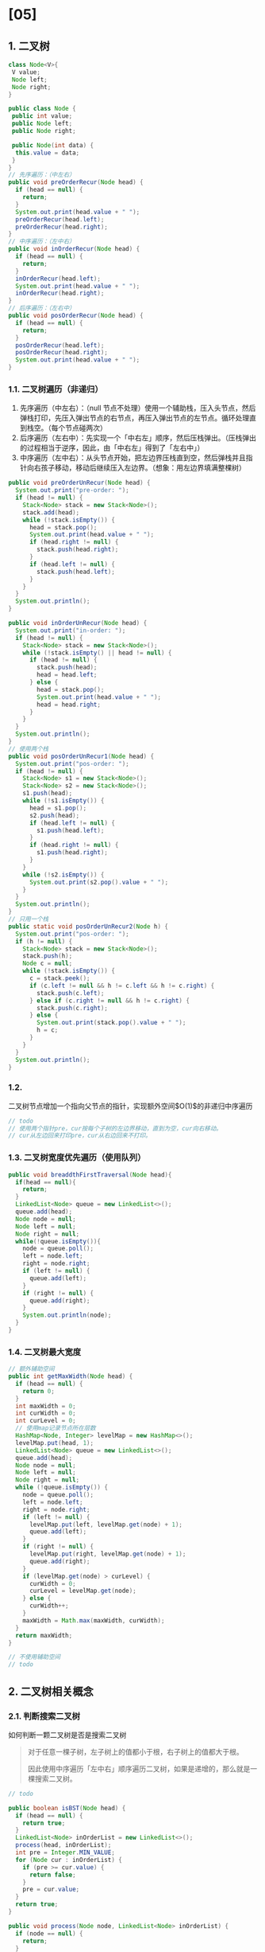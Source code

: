 * [05]
** 1. 二叉树

#+begin_src java
  class Node<V>{
   V value;
   Node left;
   Node right;
  }

  public class Node {
   public int value;
   public Node left;
   public Node right;

   public Node(int data) {
    this.value = data;
   }
  }
  // 先序遍历：（中左右）
  public void preOrderRecur(Node head) {
    if (head == null) {
      return;
    }
    System.out.print(head.value + " ");
    preOrderRecur(head.left);
    preOrderRecur(head.right);
  }
  // 中序遍历：（左中右）
  public void inOrderRecur(Node head) {
    if (head == null) {
      return;
    }
    inOrderRecur(head.left);
    System.out.print(head.value + " ");
    inOrderRecur(head.right);
  }
  // 后序遍历：（左右中）
  public void posOrderRecur(Node head) {
    if (head == null) {
      return;
    }
    posOrderRecur(head.left);
    posOrderRecur(head.right);
    System.out.print(head.value + " ");
  }
#+end_src
*** 1.1. 二叉树遍历（非递归）


1. 先序遍历（中左右）：（null
   节点不处理）使用一个辅助栈，压入头节点，然后弹栈打印，先压入弹出节点的右节点，再压入弹出节点的左节点。循环处理直到栈空。（每个节点碰两次）
2. 后序遍历（左右中）：先实现一个「中右左」顺序，然后压栈弹出。（压栈弹出的过程相当于逆序，因此，由「中右左」得到了「左右中」）
3. 中序遍历（左中右）：从头节点开始，把左边界压栈直到空，然后弹栈并且指针向右孩子移动，移动后继续压入左边界。（想象：用左边界填满整棵树）

#+begin_src java
  public void preOrderUnRecur(Node head) {
    System.out.print("pre-order: ");
    if (head != null) {
      Stack<Node> stack = new Stack<Node>();
      stack.add(head);
      while (!stack.isEmpty()) {
        head = stack.pop();
        System.out.print(head.value + " ");
        if (head.right != null) {
          stack.push(head.right);
        }
        if (head.left != null) {
          stack.push(head.left);
        }
      }
    }
    System.out.println();
  }

  public void inOrderUnRecur(Node head) {
    System.out.print("in-order: ");
    if (head != null) {
      Stack<Node> stack = new Stack<Node>();
      while (!stack.isEmpty() || head != null) {
        if (head != null) {
          stack.push(head);
          head = head.left;
        } else {
          head = stack.pop();
          System.out.print(head.value + " ");
          head = head.right;
        }
      }
    }
    System.out.println();
  }
  // 使用两个栈
  public void posOrderUnRecur1(Node head) {
    System.out.print("pos-order: ");
    if (head != null) {
      Stack<Node> s1 = new Stack<Node>();
      Stack<Node> s2 = new Stack<Node>();
      s1.push(head);
      while (!s1.isEmpty()) {
        head = s1.pop();
        s2.push(head);
        if (head.left != null) {
          s1.push(head.left);
        }
        if (head.right != null) {
          s1.push(head.right);
        }
      }
      while (!s2.isEmpty()) {
        System.out.print(s2.pop().value + " ");
      }
    }
    System.out.println();
  }
  // 只用一个栈
  public static void posOrderUnRecur2(Node h) {
    System.out.print("pos-order: ");
    if (h != null) {
      Stack<Node> stack = new Stack<Node>();
      stack.push(h);
      Node c = null;
      while (!stack.isEmpty()) {
        c = stack.peek();
        if (c.left != null && h != c.left && h != c.right) {
          stack.push(c.left);
        } else if (c.right != null && h != c.right) {
          stack.push(c.right);
        } else {
          System.out.print(stack.pop().value + " ");
          h = c;
        }
      }
    }
    System.out.println();
  }
#+end_src
*** 1.2.
二叉树节点增加一个指向父节点的指针，实现额外空间$O(1)$的非递归中序遍历

#+begin_src java
  // todo
  // 使用两个指针pre，cur按每个子树的左边界移动，直到为空，cur向右移动。
  // cur从左边回来打印pre，cur从右边回来不打印。
#+end_src
*** 1.3. 二叉树宽度优先遍历（使用队列）

#+begin_src java
  public void breaddthFirstTraversal(Node head){
    if(head == null){
      return;
    }
    LinkedList<Node> queue = new LinkedList<>();
    queue.add(head);
    Node node = null;
    Node left = null;
    Node right = null;
    while(!queue.isEmpty()){
      node = queue.poll();
      left = node.left;
      right = node.right;
      if (left != null) {
        queue.add(left);
      }
      if (right != null) {
        queue.add(right);
      }
      System.out.println(node);
    }
  }
#+end_src
*** 1.4. 二叉树最大宽度

#+begin_src java
  // 额外辅助空间
  public int getMaxWidth(Node head) {
    if (head == null) {
      return 0;
    }
    int maxWidth = 0;
    int curWidth = 0;
    int curLevel = 0;
    // 使用map记录节点所在层数
    HashMap<Node, Integer> levelMap = new HashMap<>();
    levelMap.put(head, 1);
    LinkedList<Node> queue = new LinkedList<>();
    queue.add(head);
    Node node = null;
    Node left = null;
    Node right = null;
    while (!queue.isEmpty()) {
      node = queue.poll();
      left = node.left;
      right = node.right;
      if (left != null) {
        levelMap.put(left, levelMap.get(node) + 1);
        queue.add(left);
      }
      if (right != null) {
        levelMap.put(right, levelMap.get(node) + 1);
        queue.add(right);
      }
      if (levelMap.get(node) > curLevel) {
        curWidth = 0;
        curLevel = levelMap.get(node);
      } else {
        curWidth++;
      }
      maxWidth = Math.max(maxWidth, curWidth);
    }
    return maxWidth;
  }
#+end_src

#+begin_src java
  // 不使用辅助空间
  // todo
#+end_src
** 2. 二叉树相关概念
*** 2.1. 判断搜索二叉树

如何判断一颗二叉树是否是搜索二叉树

#+begin_quote
  对于任意一棵子树，左子树上的值都小于根，右子树上的值都大于根。

  因此使用中序遍历「左中右」顺序遍历二叉树，如果是递增的，那么就是一棵搜索二叉树。
#+end_quote

#+begin_src java
  // todo

  public boolean isBST(Node head) {
    if (head == null) {
      return true;
    }
    LinkedList<Node> inOrderList = new LinkedList<>();
    process(head, inOrderList);
    int pre = Integer.MIN_VALUE;
    for (Node cur : inOrderList) {
      if (pre >= cur.value) {
        return false;
      }
      pre = cur.value;
    }
    return true;
  }

  public void process(Node node, LinkedList<Node> inOrderList) {
    if (node == null) {
      return;
    }
    process(node.left, inOrderList);
    inOrderList.add(node);
    process(node.right, inOrderList);
  }
#+end_src
*** 2.2. 判断完全二叉树

如何判断一颗二叉树是完全二叉树

#+begin_quote
  若设二叉树的深度为$k$，除第$k$层外，其他各层（$[1,k-1]$层）的节点数都达到最大值，且第$k$层所有的节点都连续集中在最左边，这样的树就是完全二叉树
#+end_quote

判定方法：（使用宽度优先遍历）

1. 若任意一节点有右孩子但没有左孩子，那么一定不是完全二叉树
2. 在上一原则的前提下，遇到第一个左右孩子不双全的节点后，剩下的所有节点都必须是叶节点，否则不是完全二叉树

#+begin_src java
  public static boolean isCBT(Node head) {
    if (head == null) {
      return true;
    }
    LinkedList<Node> queue = new LinkedList<>();
    // 是否遇到过左右连个孩子不双全的节点
    boolean leaf = false;
    Node l = null;
    Node r = null;
    queue.add(head);
    while (!queue.isEmpty()) {
      head = queue.poll();
      l = head.left;
      r = head.right;
      if ((leaf && (l != null || r != null)) || // 遇到过左右节点不双全，且接下来不是叶节点
          (l == null && r != null)) { // 有右无左
        return false;
      }
      if (l != null) {
        queue.add(l);
      }
      if (r != null) {
        queue.add(r);
      } else {
        leaf = true;
      }
    }
    return true;
  }
#+end_src
*** 2.3. 判断满二叉树

判断一颗二叉树是否是满二叉树

#+begin_quote
  一个层数为$k$的满二叉树总结点数为：$2^{k}-1$。因此满二叉树的结点数一定是奇数个。第$i4
  层上的结点数为：$2^{i}-1$。一个层数为$k$的满二叉树的叶子结点个数（也就是最后一层）：$2^{k-1}$
#+end_quote

记录二叉树的高度和节点个数，看是否满足节点总数等于$2^{k}-1$

#+begin_src java
  public boolean isFull(Node head){
    Returndata allInfo = process(head,1);
    return ((1 << allInfo.level) - 1) == allInfo.nums;
  }

  public class RetrunData{
    public int levle;
    public int nums;
    public ReturnData(int l, int n){
      level = l;
      nums = n;
    }
  }

  public ReturnData process(Node head, int level){
    if(head == null){
      return new ReturnData(level - 1, 0);
    }
    ReturnData leftInfo = process(head.left, level + 1);
    ReturnData rightInfo = process(head.right, level + 1);

    int nums = leftInfo.nums + rightInfo.nums + 1;
    int deep = Math.max(leftInfo.level, rightInfo.level);
    return new ReturnData(deep, nums);
  }
#+end_src
*** 2.4. 判断平衡二叉树

如何判断一颗二叉树是否是平衡二叉树（二叉树题目套路）

#+begin_quote
  对于任意一棵子树，其左左子树与右子树高度之差（绝对值）不超过 1。
#+end_quote

#+begin_src java

  public static boolean isBalanced(Node head) {
    return process(head).isBalanced;
  }

  public static class ReturnType {
    public boolean isBalanced;
    public int height;

    public ReturnType(boolean isB, int hei) {
      isBalanced = isB;
      height = hei;
    }
  }

  public static ReturnType process(Node x) {
    if (x == null) {
      return new ReturnType(true, 0); // 空树的返回值
    }
    // 分析可能性。先用黑盒，假定它返回需要的信息
    ReturnType leftData = process(x.left);
    ReturnType rightData = process(x.right);

    // 拆黑盒，自己组合信息
    int height = Math.max(leftData.height, rightData.height);
    boolean isBalanced = leftData.isBalanced && rightData.isBalanced
        && Math.abs(leftData.height - rightData.height) < 2;
    return new ReturnType(isBalanced, height);
  }
#+end_src
** 3. 最低公共祖先

给定一棵二叉树上的两个节点，找这两个节点的最低公共祖先。

#+begin_src java
  // 状况分析：1. n1，n2的公共祖先在n1，n2之中 2. n1，n2的公共祖先不在n1，n2之中
  public Node lowestAncestor(Node head, Node n1, Node n2){
    if(head == null || head == n1 || head == n2){
      return head;
    }
    Node left = lowestAncestor(head.left,n1,n2);
    Node right = lowestAncestor(head.right,n1,n2);
    if(left != null && right !== null){
      return head;
    }
    return left != null ? left : rigth;
  }
#+end_src
** 4. 后继节点（Successor Node）

二叉树上找一个节点的后继节点

#+begin_quote
  中序遍历「左中右」的顺序中，一个节点的后一个节点就是这个节点的后继节点
#+end_quote

对于任一节点$x$而言：

1. 如果$x$有右子树，那么$x$的后继节点就是其右子树上最左的节点
2. 如果$x$没有右子树，那么$x$的后继节点$y$有性质：*在$y$的左子树中，$x$是最右的节点*

#+begin_src java
  // 对于带有父节点指针的二叉树节点
  public static class Node {
    public int value;
    public Node left;
    public Node right;
    public Node parent;

    public Node(int data) {
      this.value = data;
    }
  }

  public static Node getSuccessorNode(Node node) {
    if (node == null) {
      return node;
    }
    if (node.right != null) {
      // 有右子树时，找右子树的最左节点
      return getLeftMost(node.right);
    } else {
      Node parent = node.parent;
      // 没有右子树时，找祖先节点，且被查询节点是祖先节点的左子树的最左节点
      while (parent != null && parent.left != node) {
        node = parent;
        parent = node.parent;
      }
      return parent;
    }
  }

  public static Node getLeftMost(Node node) {
    if (node == null) {
      return node;
    }
    while (node.left != null) {
      node = node.left;
    }
    return node;
  }
#+end_src
** 5. 前驱节点（Predecessor Node）

二叉树上找一个节点的前驱节点

#+begin_quote
  中序遍历「左中右」的顺序中，一个节点的前一个节点就是这个节点的前驱节点
#+end_quote

#+begin_src java
  // todo
#+end_src
** 6. 二叉树的序列化和反序列化


#+begin_quote
  把二叉树转换成字符串，把字符串转换成二叉树。要点：既要保留内容信息，也要保留结构信息
#+end_quote

使用=_=表示一个值的结束，使用=#=表示空节点。

#+begin_src java
  // todo
#+end_src
*** 6.1. 判断一棵二叉树是否为另一棵二叉树的子树


#+begin_quote
  序列化两棵树得到两个字符串，看两个字符串是否一个是另一个的字串。如果是，那么相应的树是另一棵树的子树，否则不是。
#+end_quote
** 7. 折纸问题

头节点为「凹」折痕，每一棵子树的左孩子都为「凹」折痕，每一棵子树的右孩子都为「凸」折痕的满二叉树。纸带的由上到下的顺序为这棵二叉树的中序遍历顺序。

// todo

#+begin_src java

  public static void printAllFolds(int N) {
    printProcess(1, N, true);
  }
  // 递归过程，来到了某一个节点
  // i是节点的层数，一共有N层，down == ture则为凹，down == false则为凸
  public static void printProcess(int i, int N, boolean down) {
    if (i > N) {
      // 层数超过N则结束
      return;
    }
    printProcess(i + 1, N, true);
    System.out.println(down ? "down " : "up ");
    printProcess(i + 1, N, false);
  }
#+end_src